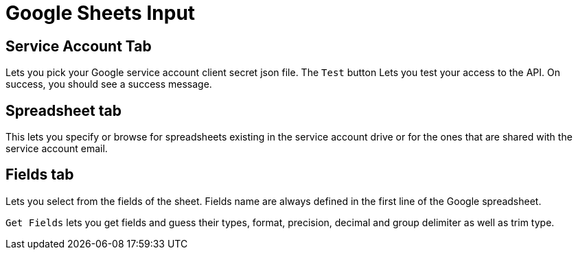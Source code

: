 ////
Licensed to the Apache Software Foundation (ASF) under one
or more contributor license agreements.  See the NOTICE file
distributed with this work for additional information
regarding copyright ownership.  The ASF licenses this file
to you under the Apache License, Version 2.0 (the
"License"); you may not use this file except in compliance
with the License.  You may obtain a copy of the License at
  http://www.apache.org/licenses/LICENSE-2.0
Unless required by applicable law or agreed to in writing,
software distributed under the License is distributed on an
"AS IS" BASIS, WITHOUT WARRANTIES OR CONDITIONS OF ANY
KIND, either express or implied.  See the License for the
specific language governing permissions and limitations
under the License.
////
:documentationPath: /plugins/transforms/
:language: en_US


= Google Sheets Input

== Service Account Tab

Lets you pick your Google service account client secret json file. The `Test` button Lets you test your access to the API. On success, you should see a success message.

== Spreadsheet tab

This lets you specify or browse for spreadsheets existing in the service account drive or for the ones that are shared with the service account email.

== Fields tab

Lets you select from the fields of the sheet. Fields name are always defined in the first line of the Google spreadsheet.

`Get Fields` lets you get fields and guess their types, format, precision, decimal and group delimiter as well as trim type.

